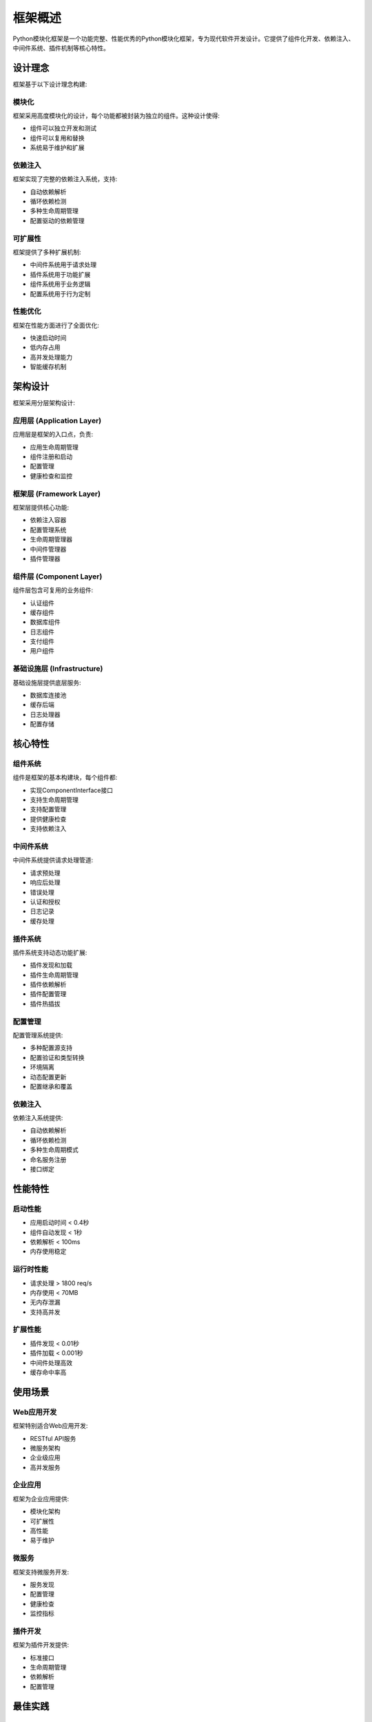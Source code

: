 框架概述
========

Python模块化框架是一个功能完整、性能优秀的Python模块化框架，专为现代软件开发设计。它提供了组件化开发、依赖注入、中间件系统、插件机制等核心特性。

设计理念
--------

框架基于以下设计理念构建:

模块化
~~~~~~

框架采用高度模块化的设计，每个功能都被封装为独立的组件。这种设计使得:

* 组件可以独立开发和测试
* 组件可以复用和替换
* 系统易于维护和扩展

依赖注入
~~~~~~~~

框架实现了完整的依赖注入系统，支持:

* 自动依赖解析
* 循环依赖检测
* 多种生命周期管理
* 配置驱动的依赖管理

可扩展性
~~~~~~~~

框架提供了多种扩展机制:

* 中间件系统用于请求处理
* 插件系统用于功能扩展
* 组件系统用于业务逻辑
* 配置系统用于行为定制

性能优化
~~~~~~~~

框架在性能方面进行了全面优化:

* 快速启动时间
* 低内存占用
* 高并发处理能力
* 智能缓存机制

架构设计
--------

框架采用分层架构设计:

应用层 (Application Layer)
~~~~~~~~~~~~~~~~~~~~~~~~~~

应用层是框架的入口点，负责:

* 应用生命周期管理
* 组件注册和启动
* 配置管理
* 健康检查和监控

框架层 (Framework Layer)
~~~~~~~~~~~~~~~~~~~~~~~~

框架层提供核心功能:

* 依赖注入容器
* 配置管理系统
* 生命周期管理器
* 中间件管理器
* 插件管理器

组件层 (Component Layer)
~~~~~~~~~~~~~~~~~~~~~~~~

组件层包含可复用的业务组件:

* 认证组件
* 缓存组件
* 数据库组件
* 日志组件
* 支付组件
* 用户组件

基础设施层 (Infrastructure)
~~~~~~~~~~~~~~~~~~~~~~~~~~~~

基础设施层提供底层服务:

* 数据库连接池
* 缓存后端
* 日志处理器
* 配置存储

核心特性
--------

组件系统
~~~~~~~~

组件是框架的基本构建块，每个组件都:

* 实现ComponentInterface接口
* 支持生命周期管理
* 支持配置管理
* 提供健康检查
* 支持依赖注入

中间件系统
~~~~~~~~~~

中间件系统提供请求处理管道:

* 请求预处理
* 响应后处理
* 错误处理
* 认证和授权
* 日志记录
* 缓存处理

插件系统
~~~~~~~~

插件系统支持动态功能扩展:

* 插件发现和加载
* 插件生命周期管理
* 插件依赖解析
* 插件配置管理
* 插件热插拔

配置管理
~~~~~~~~

配置管理系统提供:

* 多种配置源支持
* 配置验证和类型转换
* 环境隔离
* 动态配置更新
* 配置继承和覆盖

依赖注入
~~~~~~~~

依赖注入系统提供:

* 自动依赖解析
* 循环依赖检测
* 多种生命周期模式
* 命名服务注册
* 接口绑定

性能特性
--------

启动性能
~~~~~~~~

* 应用启动时间 < 0.4秒
* 组件自动发现 < 1秒
* 依赖解析 < 100ms
* 内存使用稳定

运行时性能
~~~~~~~~~~

* 请求处理 > 1800 req/s
* 内存使用 < 70MB
* 无内存泄漏
* 支持高并发

扩展性能
~~~~~~~~

* 插件发现 < 0.01秒
* 插件加载 < 0.001秒
* 中间件处理高效
* 缓存命中率高

使用场景
--------

Web应用开发
~~~~~~~~~~~

框架特别适合Web应用开发:

* RESTful API服务
* 微服务架构
* 企业级应用
* 高并发服务

企业应用
~~~~~~~~

框架为企业应用提供:

* 模块化架构
* 可扩展性
* 高性能
* 易于维护

微服务
~~~~~~

框架支持微服务开发:

* 服务发现
* 配置管理
* 健康检查
* 监控指标

插件开发
~~~~~~~~

框架为插件开发提供:

* 标准接口
* 生命周期管理
* 依赖解析
* 配置管理

最佳实践
--------

组件设计
~~~~~~~~

* 单一职责原则
* 接口隔离原则
* 依赖倒置原则
* 开闭原则

配置管理
~~~~~~~~

* 使用环境变量
* 配置文件分层
* 敏感信息保护
* 配置验证

错误处理
~~~~~~~~

* 统一异常处理
* 错误日志记录
* 优雅降级
* 监控告警

性能优化
~~~~~~~~

* 合理使用缓存
* 避免循环依赖
* 优化启动顺序
* 监控性能指标

下一步
------

了解框架的核心概念后，您可以继续学习:

* :doc:`components` - 组件系统详解
* :doc:`middleware` - 中间件系统详解
* :doc:`plugins` - 插件系统详解
* :doc:`../development/creating_components` - 创建组件指南
